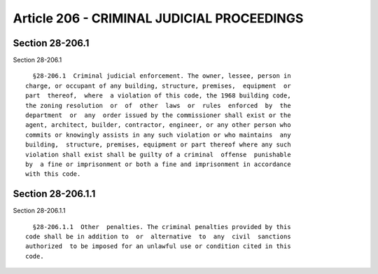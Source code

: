 Article 206 - CRIMINAL JUDICIAL PROCEEDINGS
===========================================

Section 28-206.1
----------------

Section 28-206.1 ::    
        
     
        §28-206.1  Criminal judicial enforcement. The owner, lessee, person in
      charge, or occupant of any building, structure, premises,  equipment  or
      part  thereof,  where  a violation of this code, the 1968 building code,
      the zoning resolution  or  of  other  laws  or  rules  enforced  by  the
      department  or  any  order issued by the commissioner shall exist or the
      agent, architect, builder, contractor, engineer, or any other person who
      commits or knowingly assists in any such violation or who maintains  any
      building,  structure, premises, equipment or part thereof where any such
      violation shall exist shall be guilty of a criminal  offense  punishable
      by  a fine or imprisonment or both a fine and imprisonment in accordance
      with this code.
    
    
    
    
    
    
    

Section 28-206.1.1
------------------

Section 28-206.1.1 ::    
        
     
        §28-206.1.1  Other  penalties. The criminal penalties provided by this
      code shall be in addition to  or  alternative  to  any  civil  sanctions
      authorized  to be imposed for an unlawful use or condition cited in this
      code.
    
    
    
    
    
    
    

